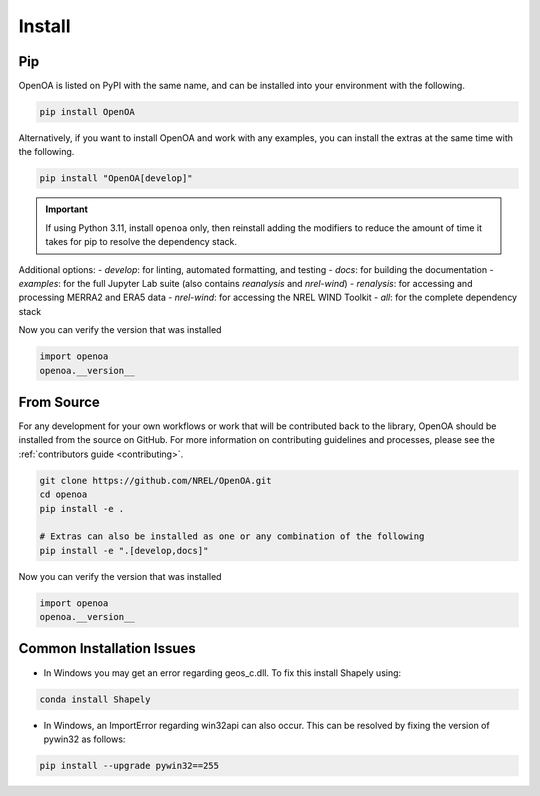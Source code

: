 .. _install:


.. ::

    # with overline, for parts
    * with overline, for chapters
    =, for sections
    -, for subsections
    ^, for subsubsections
    ", for paragraphs

Install
#######

Pip
***

OpenOA is listed on PyPI with the same name, and can be installed into your environment with
the following.

.. code-block:: bash

    pip install OpenOA


Alternatively, if you want to install OpenOA and work with any examples, you can install the extras
at the same time with the following.

.. code-block:: bash

    pip install "OpenOA[develop]"

.. important::
    If using Python 3.11, install ``openoa`` only, then reinstall adding the modifiers to reduce
    the amount of time it takes for pip to resolve the dependency stack.

Additional options:
- `develop`: for linting, automated formatting, and testing
- `docs`: for building the documentation
- `examples`: for the full Jupyter Lab suite (also contains `reanalysis` and `nrel-wind`)
- `renalysis`: for accessing and processing MERRA2 and ERA5 data
- `nrel-wind`: for accessing the NREL WIND Toolkit
- `all`: for the complete dependency stack


Now you can verify the version that was installed

.. code-block:: python

    import openoa
    openoa.__version__


From Source
***********

For any development for your own workflows or work that will be contributed back to the library,
OpenOA should be installed from the source on GitHub. For more information on contributing
guidelines and processes, please see the :ref:`contributors guide <contributing>`.

.. code-block:: bash

    git clone https://github.com/NREL/OpenOA.git
    cd openoa
    pip install -e .

    # Extras can also be installed as one or any combination of the following
    pip install -e ".[develop,docs]"

Now you can verify the version that was installed

.. code-block:: python

    import openoa
    openoa.__version__


Common Installation Issues
**************************

- In Windows you may get an error regarding geos_c.dll. To fix this install Shapely using:

.. code-block:: bash

    conda install Shapely


- In Windows, an ImportError regarding win32api can also occur. This can be resolved by fixing the version of pywin32 as follows:

.. code-block:: bash

    pip install --upgrade pywin32==255
